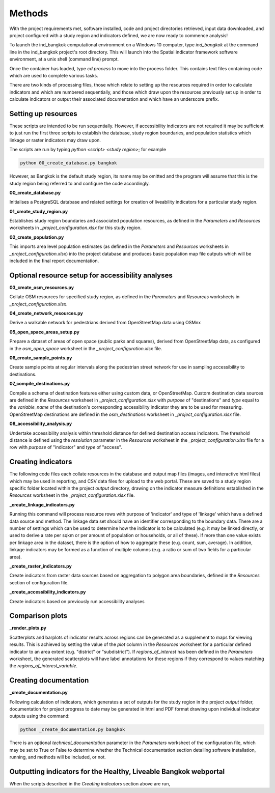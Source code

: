 Methods
=======

With the project requirements met, software installed, code and project directories retrieved, input data downloaded, and project configured with a study region and indicators defined, we are now ready to commence analysis!  

To launch the ind_bangkok computational environment on a Windows 10 computer, type `ind_bangkok` at the command line in the ind_bangkok project's root directory.  This will launch into the Spatial indicator framework software environment, at a unix shell (command line) prompt. 

Once the container has loaded, type `cd process` to move into the process folder. This contains text files containing code which are used to complete various tasks.

There are two kinds of processing files, those which relate to setting up the resources required in order to calculate indicators and which are numbered sequentially, and those which draw upon the resources previously set up in order to calculate indicators or output their associated documentation and which have an underscore prefix.

Setting up resources
~~~~~~~~~~~~~~~~~~~~

These scripts are intended to be run sequentially.  However, if accessibility indicators are not required it may be sufficient to just run the first three scripts to establish the database, study region boundaries, and population statistics which linkage or raster indicators may draw upon.

The scripts are run by typing `python <script> <study region>`; for example

.. code-block:: text

   python 00_create_database.py bangkok
   
However, as Bangkok is the default study region, its name may be omitted and the program will assume that this is the study region being referred to and configure the code accordingly.

**00\_create\_database.py**

Initialises a PostgreSQL database and related settings for creation of liveability indicators for a particular study region.

**01\_create\_study\_region.py**

Establishes study region boundaries and associated population resources, as defined in the `Parameters` and `Resources` worksheets in `\_project\_configuration.xlsx` for this study region.

**02\_create\_population.py**

This imports area level population estimates (as defined in the `Parameters` and `Resources` worksheets in `\_project\_configuration.xlsx`) into the project database and produces basic population map file outputs which will be included in the final report documentation.


Optional resource setup for accessibility analyses
~~~~~~~~~~~~~~~~~~~~~~~~~~~~~~~~~~~~~~~~~~~~~~~~~~

**03\_create\_osm\_resources.py**


Collate OSM resources for specified study region, as defined in the `Parameters` and `Resources` worksheets in `\_project\_configuration.xlsx`.

**04\_create\_network\_resources.py**

Derive a walkable network for pedestrians derived from OpenStreetMap data using OSMnx 

**05\_open\_space\_areas\_setup.py**

Prepare a dataset of areas of open space (public parks and squares), derived from OpenStreetMap data, as configured in the `osm\_open\_space` worksheet in the `\_project\_configuration.xlsx` file.

**06\_create\_sample\_points.py**

Create sample points at regular intervals along the pedestrian street network for use in sampling accessibility to destinations.

**07\_compile\_destinations.py**

Compile a schema of destination features either using custom data, or OpenStreetMap.  Custom destination data sources are defined in the `Resources` worksheet in `\_project\_configuration.xlsx` with `purpose` of "destinations" and `type` equal to the `variable\_name` of the destination's corresponding accessibility indicator they are to be used for measuring.  OpenStreetMap destinations are defined in the `osm\_destinations` worksheet in `\_project\_configuration.xlsx` file.

**08\_accessibility\_analysis.py**

Undertake accessibility analysis within threshold distance for defined destination access indicators.  The threshold distance is defined using the `resolution` parameter in the `Resources` worksheet in the `\_project\_configuration.xlsx` file for a row with `purpose` of "indicator" and `type` of "access".
    
Creating indicators
~~~~~~~~~~~~~~~~~~~
        
The following code files each collate resources in the database and output map files (images, and interactive html files) which may be used in reporting, and CSV data files for upload to the web portal.  These are saved to a study region specific folder located within the project `output` directory, drawing on the indicator measure definitions established in the `Resources` worksheet in the  `\_project\_configuration.xlsx` file.
        
**\_create\_linkage\_indicators.py**

Running this command will process resource rows with purpose of 'indicator' and type of 'linkage' which have a defined data source and method.  The linkage data set should have an identifier corresponding to the boundary data.  There are a number of settings which can be used to determine how the indicator is to be calculated (e.g. it may be linked directly, or used to derive a rate per sqkm or per amount of population or households, or all of these).  If more than one value exists per linkage area in the dataset, there is the option of how to aggregate these (e.g. count, sum, average).  In addition, linkage indicators may be formed as a function of multiple columns (e.g. a ratio or sum of two fields for a particular area).

**\_create\_raster\_indicators.py**

Create indicators from raster data sources based on aggregation to polygon area boundaries, defined in the `Resources` section of configuration file.

**\_create\_accessibility\_indicators.py**
    
Create indicators based on previously run accessibility analyses

Comparison plots
~~~~~~~~~~~~~~~~

**\_render\_plots.py**
    
Scatterplots and barplots of indicator results across regions can be generated as a supplement to maps for viewing results.  This is achieved by setting the value of the `plot` column in the `Resources` worksheet for a particular defined indicator to an area extent (e.g. "district" or "subdistrict").  If `regions\_of\_interest` has been defined in the `Parameters` worksheet, the generated scatterplots will have label annotations for these regions if they correspond to values matching the `regions\_of\_interest\_variable`.
    
Creating documentation
~~~~~~~~~~~~~~~~~~~~~~

**\_create\_documentation.py**

Following calculation of indicators, which generates a set of outputs for the study region in the project `output` folder, documentation for project progress to date may be generated in html and PDF format drawing upon individual indicator outputs using the command:

.. code-block:: text

   python _create_documentation.py bangkok
   
There is an optional `technical\_documentation` parameter in the `Parameters` worksheet of the configuration file, which may be set to True or False to determine whether the Technical documentation section detailing software installation, running, and methods will be included, or not.

Outputting indicators for the Healthy, Liveable Bangkok webportal
~~~~~~~~~~~~~~~~~~~~~~~~~~~~~~~~~~~~~~~~~~~~~~~~~~~~~~~~~~~~~~~~~

When the scripts described in the `Creating indicators` section above are run, 
